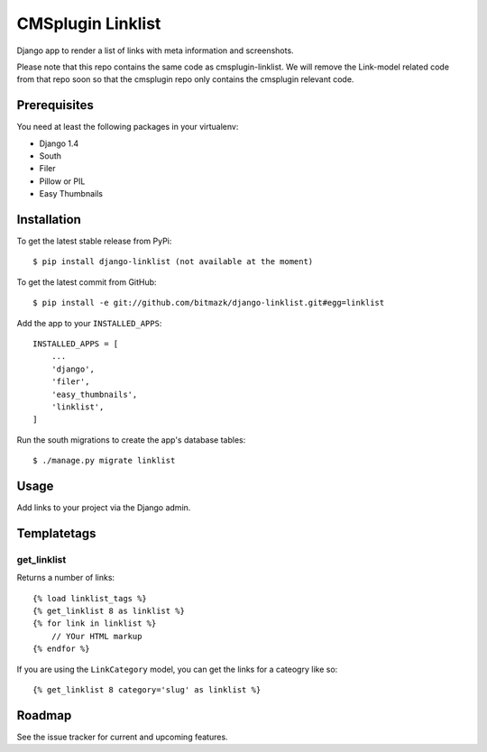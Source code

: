 CMSplugin Linklist
==================

Django app to render a list of links with meta information and screenshots.

Please note that this repo contains the same code as cmsplugin-linklist.
We will remove the Link-model related code from that repo soon so that the
cmsplugin repo only contains the cmsplugin relevant code.


Prerequisites
-------------

You need at least the following packages in your virtualenv:

* Django 1.4
* South
* Filer
* Pillow or PIL
* Easy Thumbnails


Installation
------------

To get the latest stable release from PyPi::

    $ pip install django-linklist (not available at the moment)

To get the latest commit from GitHub::

    $ pip install -e git://github.com/bitmazk/django-linklist.git#egg=linklist

Add the app to your ``INSTALLED_APPS``::

    INSTALLED_APPS = [
        ...
        'django',
        'filer',
        'easy_thumbnails',
        'linklist',
    ]

Run the south migrations to create the app's database tables::

    $ ./manage.py migrate linklist


Usage
-----

Add links to your project via the Django admin.


Templatetags
------------

get_linklist
++++++++++++

Returns a number of links::

    {% load linklist_tags %}
    {% get_linklist 8 as linklist %}
    {% for link in linklist %}
        // YOur HTML markup
    {% endfor %}

If you are using the ``LinkCategory`` model, you can get the links for a
cateogry like so::

    {% get_linklist 8 category='slug' as linklist %}


Roadmap
-------

See the issue tracker for current and upcoming features.
